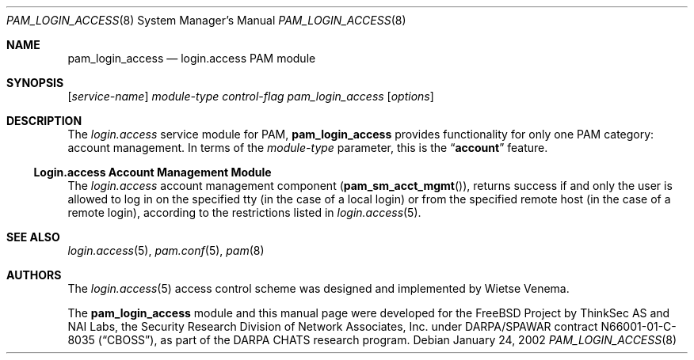 .\" $MidnightBSD$
.\" Copyright (c) 2001 Mark R V Murray
.\" All rights reserved.
.\" Copyright (c) 2001 Networks Associates Technology, Inc.
.\" All rights reserved.
.\"
.\" Portions of this software were developed for the FreeBSD Project by
.\" ThinkSec AS and NAI Labs, the Security Research Division of Network
.\" Associates, Inc.  under DARPA/SPAWAR contract N66001-01-C-8035
.\" ("CBOSS"), as part of the DARPA CHATS research program.
.\"
.\" Redistribution and use in source and binary forms, with or without
.\" modification, are permitted provided that the following conditions
.\" are met:
.\" 1. Redistributions of source code must retain the above copyright
.\"    notice, this list of conditions and the following disclaimer.
.\" 2. Redistributions in binary form must reproduce the above copyright
.\"    notice, this list of conditions and the following disclaimer in the
.\"    documentation and/or other materials provided with the distribution.
.\" 3. The name of the author may not be used to endorse or promote
.\"    products derived from this software without specific prior written
.\"    permission.
.\"
.\" THIS SOFTWARE IS PROVIDED BY THE AUTHOR AND CONTRIBUTORS ``AS IS'' AND
.\" ANY EXPRESS OR IMPLIED WARRANTIES, INCLUDING, BUT NOT LIMITED TO, THE
.\" IMPLIED WARRANTIES OF MERCHANTABILITY AND FITNESS FOR A PARTICULAR PURPOSE
.\" ARE DISCLAIMED.  IN NO EVENT SHALL THE AUTHOR OR CONTRIBUTORS BE LIABLE
.\" FOR ANY DIRECT, INDIRECT, INCIDENTAL, SPECIAL, EXEMPLARY, OR CONSEQUENTIAL
.\" DAMAGES (INCLUDING, BUT NOT LIMITED TO, PROCUREMENT OF SUBSTITUTE GOODS
.\" OR SERVICES; LOSS OF USE, DATA, OR PROFITS; OR BUSINESS INTERRUPTION)
.\" HOWEVER CAUSED AND ON ANY THEORY OF LIABILITY, WHETHER IN CONTRACT, STRICT
.\" LIABILITY, OR TORT (INCLUDING NEGLIGENCE OR OTHERWISE) ARISING IN ANY WAY
.\" OUT OF THE USE OF THIS SOFTWARE, EVEN IF ADVISED OF THE POSSIBILITY OF
.\" SUCH DAMAGE.
.\"
.\" $FreeBSD: stable/10/lib/libpam/modules/pam_login_access/pam_login_access.8 156350 2006-03-06 13:15:12Z yar $
.\"
.Dd January 24, 2002
.Dt PAM_LOGIN_ACCESS 8
.Os
.Sh NAME
.Nm pam_login_access
.Nd login.access PAM module
.Sh SYNOPSIS
.Op Ar service-name
.Ar module-type
.Ar control-flag
.Pa pam_login_access
.Op Ar options
.Sh DESCRIPTION
The
.Pa login.access
service module for PAM,
.Nm
provides functionality for only one PAM category:
account management.
In terms of the
.Ar module-type
parameter, this is the
.Dq Li account
feature.
.Ss Login.access Account Management Module
The
.Pa login.access
account management component
.Pq Fn pam_sm_acct_mgmt ,
returns success if and only the user is allowed to log in on the
specified tty (in the case of a local login) or from the specified
remote host (in the case of a remote login), according to the
restrictions listed in
.Xr login.access 5 .
.Sh SEE ALSO
.Xr login.access 5 ,
.Xr pam.conf 5 ,
.Xr pam 8
.Sh AUTHORS
The
.Xr login.access 5
access control scheme was designed and implemented by
.An Wietse Venema .
.Pp
The
.Nm
module and this manual page were developed for the
.Fx
Project by
ThinkSec AS and NAI Labs, the Security Research Division of Network
Associates, Inc.\& under DARPA/SPAWAR contract N66001-01-C-8035
.Pq Dq CBOSS ,
as part of the DARPA CHATS research program.
